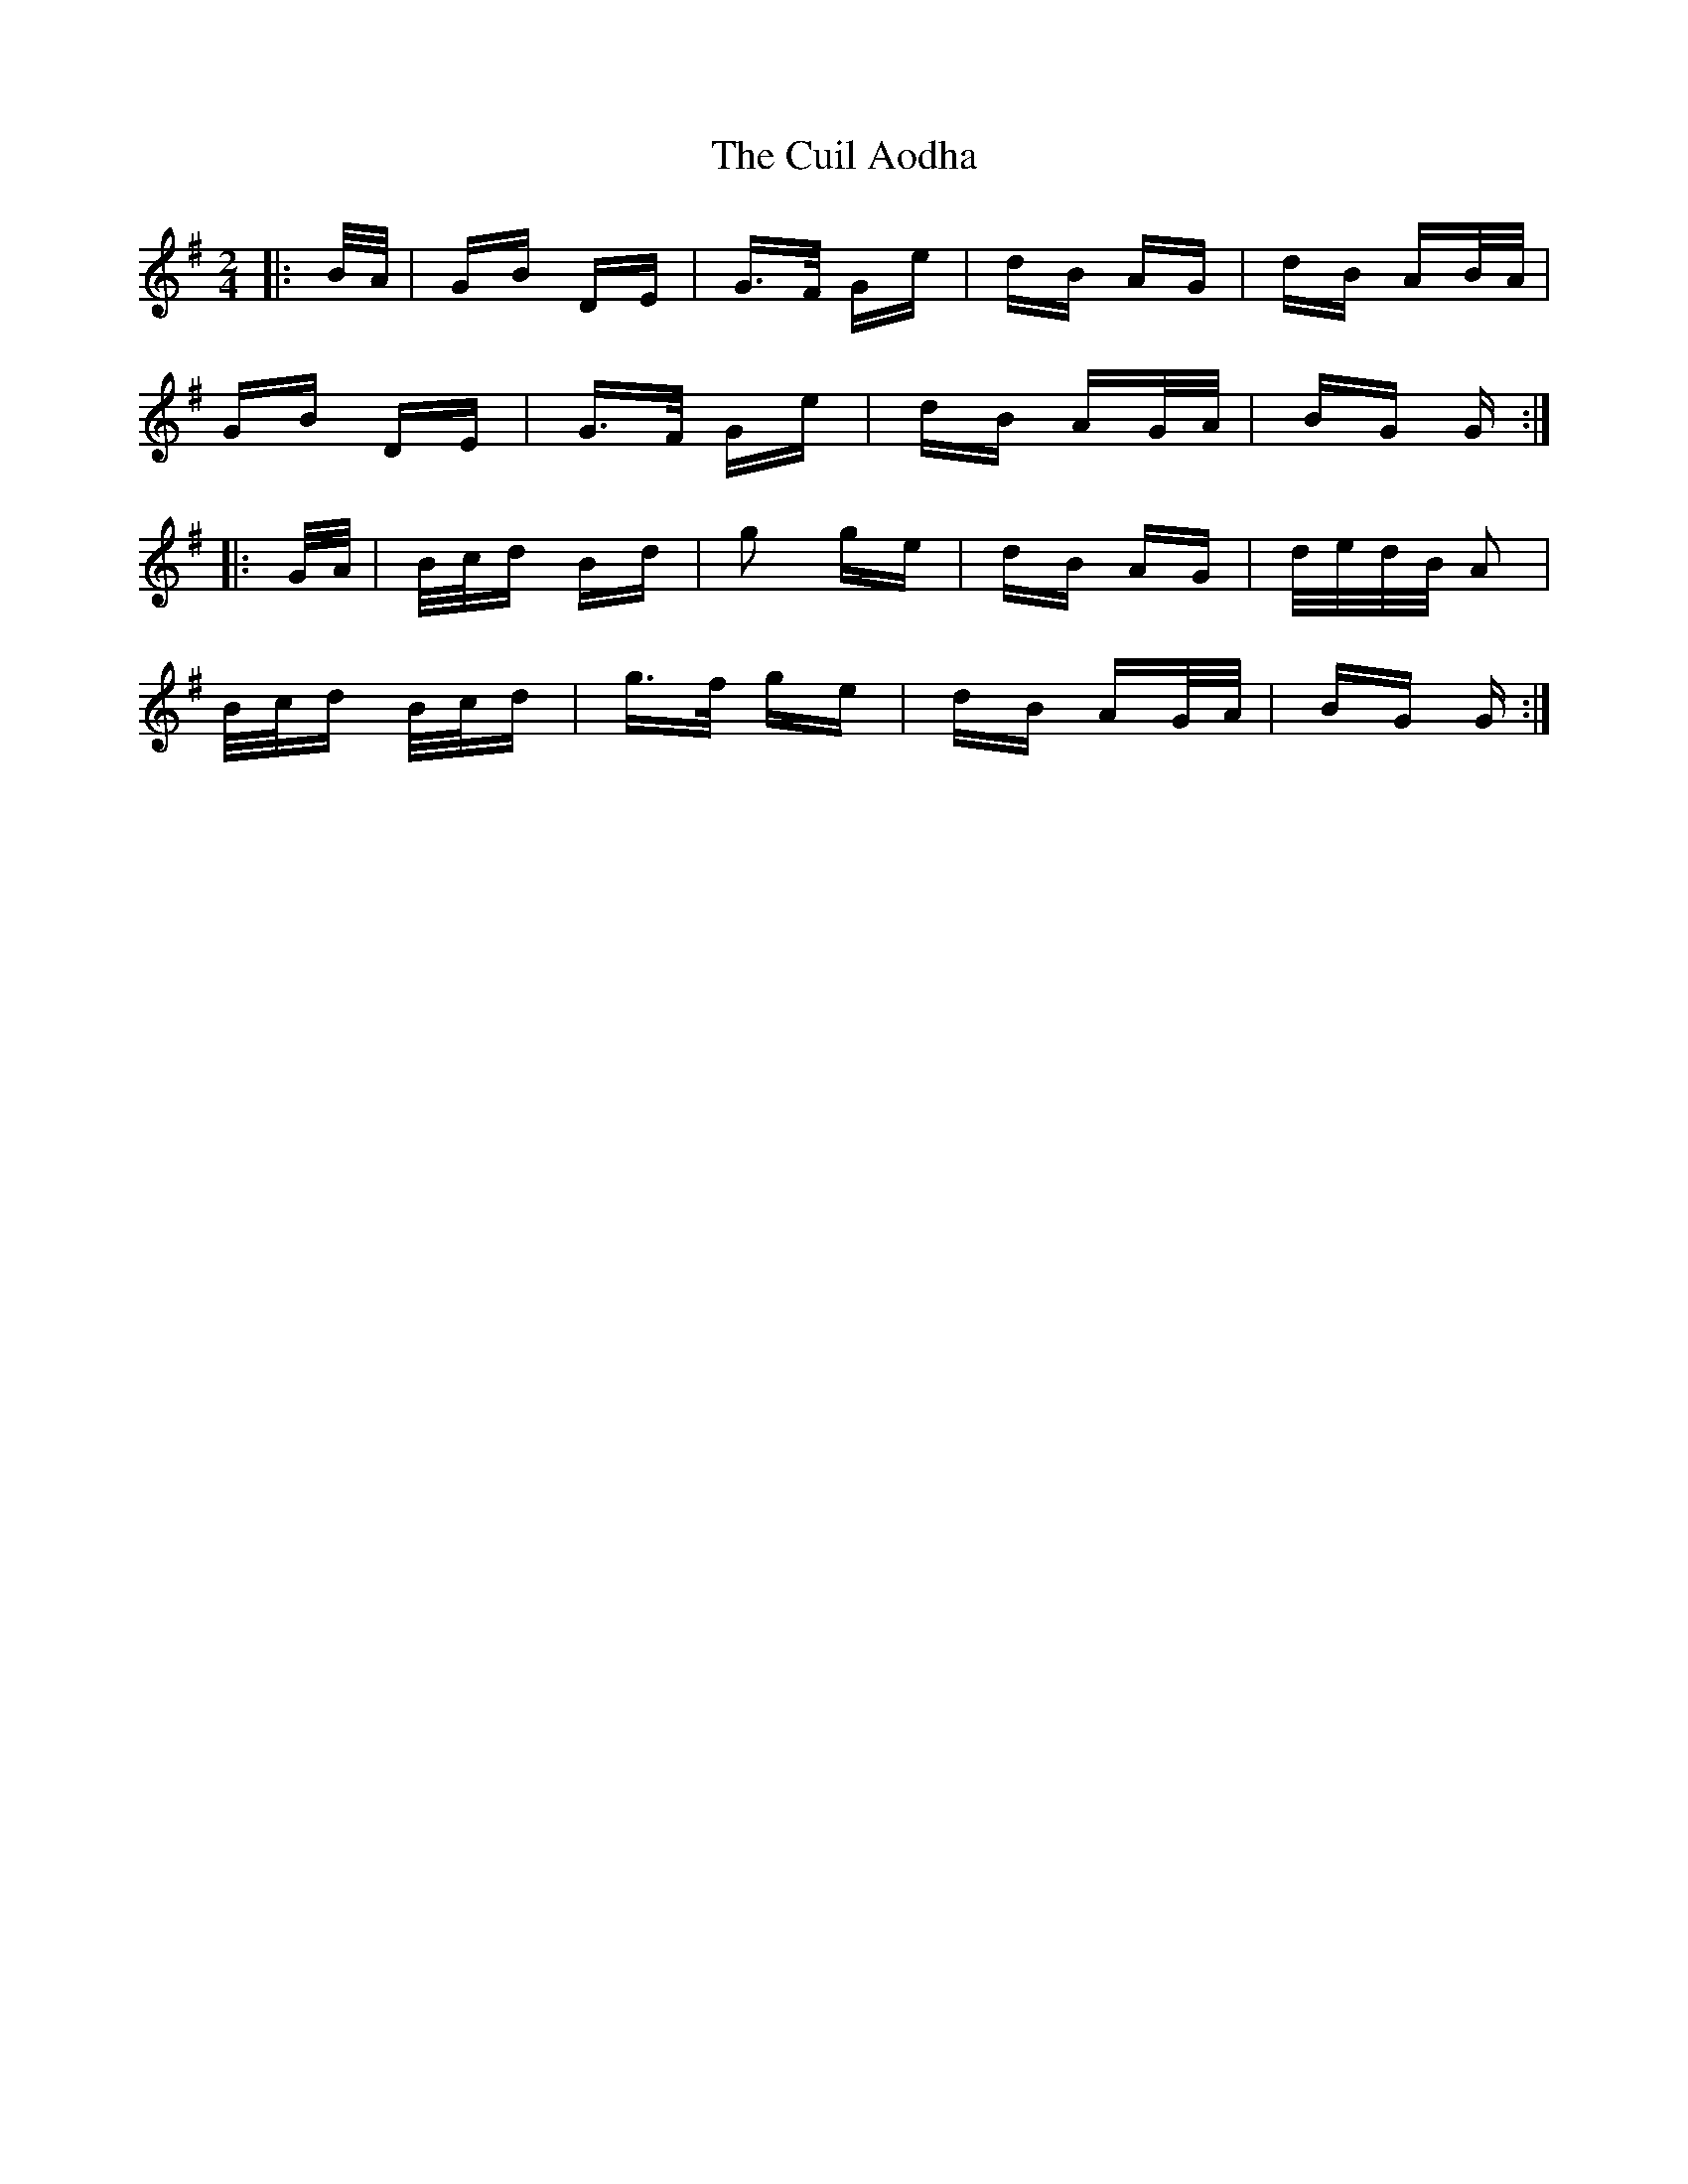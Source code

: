 X: 8819
T: Cuil Aodha, The
R: polka
M: 2/4
K: Gmajor
|:B/A/|GB DE|G>F Ge|dB AG|dB AB/A/|
GB DE|G>F Ge|dB AG/A/|BG G:|
|:G/A/|B/c/d Bd|g2 ge|dB AG|d/e/d/B/ A2|
B/c/d B/c/d|g>f ge|dB AG/A/|BG G:|

